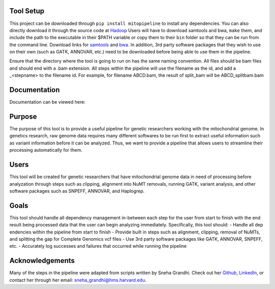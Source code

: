 Tool Setup
----------
This project can be downloaded through ``pip install mitopipeline`` to install any dependencies. You can also directly download it through the source code at
`Hadoop <http://hadoop.apache.org/>`_
Users will have to download samtools and bwa, ``make`` them, and include the path to the executable in their $PATH variable or copy them to their ``bin`` folder so that they can be run from the command line. Download links for `samtools  <http://www.htslib.org/download/>`_ and `bwa <https://sourceforge.net/projects/bio-bwa/>`_. In addition, 3rd party software packages that they wish to use on their own (such as GATK, ANNOVAR, etc.) need to be downloaded before being able to use them in the pipeline.

Ensure that the directory where the tool is going to run on has the same naming convention. All files should be bam files and should end with a .bam extension. All steps within the pipeline will use the filename as the id, and add a _<stepname> to the filename id. For example, for filename ABCD.bam, the result of split_bam will be ABCD_splitbam.bam

Documentation
-------------
Documentation can be viewed here: 

Purpose
-------
The purpose of this tool is to provide a useful pipeline for genetic researchers working with the mitochondrial genome. In genetics research, raw genome data requires many different softwares to be run first to extract useful information such as variant information before it can be analyzed. Thus, we want to provide a pipeline that allows users to streamline their processing automatically for them. 

Users
-----
This tool will be created for genetic researchers that have mitochondrial genome data in need of processing before analyzation through steps such as clipping, alignment into NuMT removals, running GATK, variant analysis, and other software packages such as SNPEFF, ANNOVAR, and Haplogrep.

Goals
-----
This tool should handle all dependency management in-between each step for the user from start to finish with the end result being processed data that the user can begin analyzing immediately. Specifically, this tool should:
- Handle all dep	endencies within the pipeline from start to finish
- Provide built in steps such as alignment, clipping, removal of NuMTs, and splitting the gap for Complete Genomics vcf files
- Use 3rd party software packages like GATK, ANNOVAR, SNPEFF, etc.
- Accurately log successes and failures that occurred while running the pipeline

Acknowledgements
----------------
Many of the steps in the pipeline were adapted from scripts written by Sneha Grandhi. Check out her `Github  <https://github.com/sneha-grandhi/>`_, `LinkedIn <https://www.linkedin.com/in/sneha-grandhi-phd-0165aa58/>`_, or contact her through her  email: sneha_grandhi@hms.harvard.edu.
